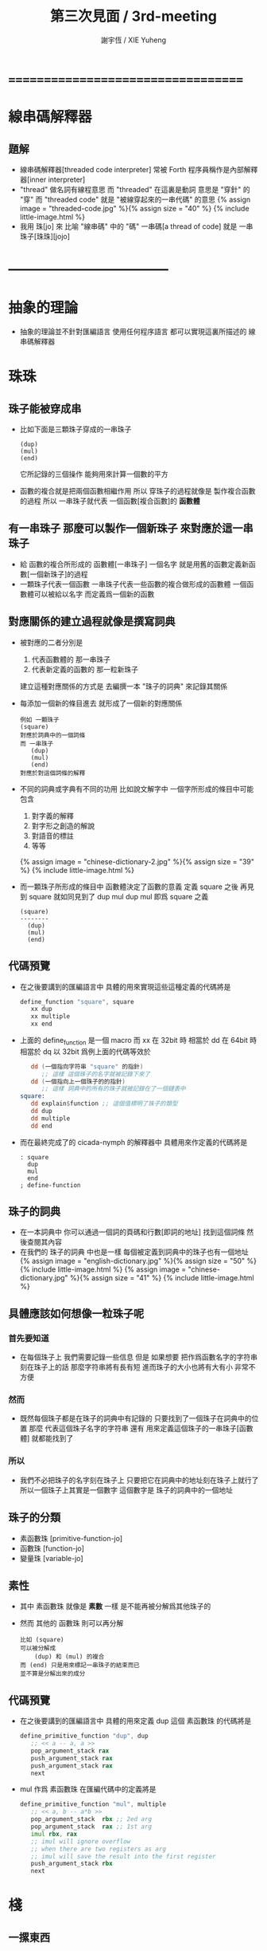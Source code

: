 #+TITLE:  第三次見面 / 3rd-meeting
#+AUTHOR: 謝宇恆 / XIE Yuheng
#+EMAIL:  xyheme@gmail.com

* ===================================
* 線串碼解釋器
** 題解
   * 線串碼解釋器[threaded code interpreter]
     常被 Forth 程序員稱作是內部解釋器[inner interpreter]
   * "thread" 做名詞有線程意思
     而 "threaded" 在這裏是動詞
     意思是 "穿針" 的 "穿"
     而 "threaded code" 就是 "被線穿起來的一串代碼" 的意思
     {% assign image = "threaded-code.jpg" %}{% assign size = "40" %}
     {% include little-image.html %}
   * 我用 珠[jo] 來 比喻 "線串碼" 中的 "碼"
     一串碼[a thread of code]
     就是 一串珠子[珠珠][jojo]
* -----------------------------------
* *抽象的理論*
  * 抽象的理論並不針對匯編語言
    使用任何程序語言
    都可以實現這裏所描述的 線串碼解釋器
* 珠珠
** 珠子能被穿成串
   * 比如下面是三顆珠子穿成的一串珠子
     #+begin_src return-stack
        (dup)
        (mul)
        (end)
     #+end_src
     它所記錄的三個操作
     能夠用來計算一個數的平方
   * 函數的複合就是把兩個函數相繼作用
     所以 穿珠子的過程就像是 製作複合函數的過程
     所以 一串珠子就代表 一個函數[複合函數]的 *函數體*
** 有一串珠子 那麼可以製作一個新珠子 來對應於這一串珠子
   * 給 函數的複合所形成的 函數體[一串珠子] 一個名字
     就是用舊的函數定義新函數[一個新珠子]的過程
   * 一顆珠子代表一個函數
     一串珠子代表一些函數的複合做形成的函數體
     一個函數體可以被給以名字
     而定義爲一個新的函數
** 對應關係的建立過程就像是撰寫詞典
   * 被對應的二者分別是
     1. 代表函數體的 那一串珠子
     2. 代表新定義的函數的 那一粒新珠子
     建立這種對應關係的方式是
     去編撰一本 "珠子的詞典" 來記錄其關係
   * 每添加一個新的條目進去
     就形成了一個新的對應關係
     #+begin_src return-stack
     例如 一顆珠子
     (square)
     對應於詞典中的一個詞條
     而 一串珠子
        (dup)
        (mul)
        (end)
     對應於對這個詞條的解釋
     #+end_src
   * 不同的詞典或字典有不同的功用
     比如說文解字中
     一個字所形成的條目中可能包含
     1. 對字義的解釋
     2. 對字形之創造的解說
     3. 對語音的標註
     4. 等等
     {% assign image = "chinese-dictionary-2.jpg" %}{% assign size = "39" %}
     {% include little-image.html %}
   * 而一顆珠子所形成的條目中
     函數體決定了函數的意義
     定義 square 之後
     再見到 square 就如同見到了 dup mul
     dup mul 即爲 square 之義
     #+begin_src return-stack
     (square)
     --------
       (dup)
       (mul)
       (end)
     #+end_src
** *代碼預覽*
   * 在之後要講到的匯編語言中
     具體的用來實現這些這種定義的代碼將是
     #+begin_src fasm
     define_function "square", square
        xx dup
        xx multiple
        xx end
     #+end_src
   * 上面的 define_function 是一個 macro
     而 xx 在 32bit 時 相當於 dd
     在 64bit 時 相當於 dq
     以 32bit 爲例上面的代碼等效於
     #+begin_src fasm
        dd (一個指向字符串 "square" 的指針)
           ;; 這樣 這個珠子的名字就被記錄下來了
        dd (一個指向上一個珠子的的指針)
           ;; 這樣 詞典中的所有的珠子就被記錄在了一個鏈表中
     square:
        dd explain$function ;; 這個值標明了珠子的類型
        dd dup
        dd multiple
        dd end
     #+end_src
   * 而在最終完成了的 cicada-nymph 的解釋器中
     具體用來作定義的代碼將是
     #+begin_src cicada-nymph
     : square
       dup
       mul
       end
     ; define-function
     #+end_src
** 珠子的詞典
   * 在一本詞典中
     你可以通過一個詞的頁碼和行數[即詞的地址]
     找到這個詞條 然後查閱其內容
   * 在我們的 珠子的詞典 中也是一樣
     每個被定義到詞典中的珠子也有一個地址
     {% assign image = "english-dictionary.jpg" %}{% assign size = "50" %}
     {% include little-image.html %}
     {% assign image = "chinese-dictionary.jpg" %}{% assign size = "41" %}
     {% include little-image.html %}
** 具體應該如何想像一粒珠子呢
*** 首先要知道
    * 在每個珠子上
      我們需要記錄一些信息
      但是
      如果想要 把作爲函數名字的字符串 刻在珠子上的話
      那麼字符串將有長有短
      進而珠子的大小也將有大有小
      非常不方便
*** 然而
    * 既然每個珠子都是在珠子的詞典中有記錄的
      只要找到了一個珠子在詞典中的位置
      那麼
      代表這個珠子名字的字符串
      還有 用來定義這個珠子的一串珠子[函數體]
      就都能找到了
*** 所以
    * 我們不必把珠子的名字刻在珠子上
      只要把它在詞典中的地址刻在珠子上就行了
      所以一個珠子上其實是一個數字
      這個數字是 珠子的詞典中的一個地址
** 珠子的分類
   * 素函數珠 [primitive-function-jo]
   * 函數珠   [function-jo]
   * 變量珠   [variable-jo]
** 素性
   * 其中
     素函數珠 就像是 *素數* 一樣
     是不能再被分解爲其他珠子的
   * 然而
     其他的 函數珠 則可以再分解
     #+begin_src return-stack
     比如 (square)
     可以被分解成
         (dup) 和 (mul) 的複合
     而 (end) 只是用來標記一串珠子的結束而已
     並不算是分解出來的成分
     #+end_src
** *代碼預覽*
   * 在之後要講到的匯編語言中
     具體的用來定義 dup 這個 素函數珠 的代碼將是
     #+begin_src fasm
     define_primitive_function "dup", dup
        ;; << a -- a, a >>
        pop_argument_stack rax
        push_argument_stack rax
        push_argument_stack rax
        next
     #+end_src
   * mul 作爲 素函數珠 在匯編代碼中的定義將是
     #+begin_src fasm
     define_primitive_function "mul", multiple
        ;; << a, b -- a*b >>
        pop_argument_stack  rbx ;; 2ed arg
        pop_argument_stack  rax ;; 1st arg
        imul rbx, rax
        ;; imul will ignore overflow
        ;; when there are two registers as arg
        ;; imul will save the result into the first register
        push_argument_stack rbx
        next
     #+end_src
* 棧
** 一摞東西
   * 啥東西都行
** 這摞東西的特點是
   * 放在下面[或前面]東西
     必須等放在上面[或後面]東西
     都被拿走之後
     才能被拿走
** 對棧有兩個基本的操作
   * 入棧 [push]
   * 出棧 [pop]
** *代碼預覽*
   * 在之後要講到的匯編語言中
     用以實現兩個主要的棧的代碼將是
     [以 64bit 的代碼爲例]
     #+begin_src fasm
     ;; 分配內存
        preserve 64 * jo_size
     address$argument_stack labeling
        preserve 1024 * 1024 * jo_size


     ;; 用一個寄存器當作指針
     define pointer$argument_stack r15


     ;; 把兩個基本操作定義成 macro
     macro push_argument_stack register {
        mov [pointer$argument_stack], register
        add pointer$argument_stack, jo_size
     }

     macro pop_argument_stack register {
        sub pointer$argument_stack, jo_size
        mov register, [pointer$argument_stack]
     }


     ;; 在匯編代碼中使用這兩個基本操作的例子
     define_primitive_function "dup", dup
        ;; << a -- a a >>
        pop_argument_stack rax
        push_argument_stack rax
        push_argument_stack rax
        next

     define_primitive_function "drop", drop
        ;; << a -- >>
        pop_argument_stack rax
        next
     #+end_src
* 函數語義之形成
** 參數棧與返回棧
   * 參數棧 [argument-stack]
   * 返回棧 [return-stack]
** 參數傳遞
   * 利用 參數棧
   * 你可以想像每個 素函數珠
     能夠幫你召喚出一個小機器人[或者小精靈]
     來爲你做一些計算和操作
   * 計算的材料都要從 參數棧 中取 [即函數的參數]
     並且計算的結果也要返回 棧參數 中 [即函數的返回值]
     比如
     #+begin_src return-stack
     (mul) : 素函數珠
          它召喚出來一個小精靈
          幫你做乘法

     (dup) : 素函數珠
          它召喚出來一個小精靈
          來把 參數棧 頂部的數複製一下

     (square) : 複合函數珠
          因爲它是被分解成
          上面的兩個 素函數 的複合的
     #+end_src
   * 這樣 參數棧 就成了 小精靈們 傳遞計算結果的場所
     一個 小精靈 計算成果
     可以被作爲 另一個 小精靈 的參數
** 函數的 嵌套定義 與 嵌套調用
   * 你可以把 返回棧 return-stack 想像成一個鉄棍子
     棍子串着一溜圈子
     #+begin_src return-stack
     - [ . ] - [ . ] - [ . ] - [ . ] - [ . ]
     #+end_src
     圈子上可以卡珠子
     一串珠子中的某個珠子 可以被卡在棍子的圈子上
     #+begin_src return-stack
                               (666)
         (22)                  (666)
     - [ (22) ] - [ (33) ] - [ (666) ] - [ . ] - [ . ]
         (22)       (33)
         (22)       (33)
                    (33)
     #+end_src
   * 只要把一串珠子放到返回棧裏
     然後啓動 線串碼解釋器
     就能形成函數 調用 與 返回 的語義了
   * 比如下面的例子所展示的
*** at the beginning
    * argument-stack
      << 2 >>
    * return-stack
      #+begin_src return-stack
      - [ (square) ]
          (square)
          (end)
      #+end_src
*** next (1)
    * argument-stack
      << 2 >>
    * return-stack
      #+begin_src return-stack
          (square)
      - [ (square) ] - [ (dup) ]
          (end)          (mul)
                         (end)
      #+end_src
*** next (2)
    * argument-stack
      << 2, 2 >>
    * return-stack
      #+begin_src return-stack
          (square)       (dup)
      - [ (square) ] - [ (mul) ]
          (end)          (end)
      #+end_src
*** next (3)
    * argument-stack << 4 >>
    * return-stack
      #+begin_src return-stack
                         (dup)
          (square)       (mul)
      - [ (square) ] - [ (end) ]
          (end)
      #+end_src
*** next (4)
    * argument-stack << 4 >>
    * return-stack
      #+begin_src return-stack
          (square)
          (square)
      - [ (end) ] - [ (dup) ]
                      (mul)
                      (end)
      #+end_src
*** next (5)
    * argument-stack
      << 4, 4 >>
    * return-stack
      #+begin_src return-stack
          (square)
          (square)    (dup)
      - [ (end) ] - [ (mul) ]
                      (end)
      #+end_src
*** next (6)
    * argument-stack
      << 16 >>
    * return-stack
      #+begin_src return-stack
          (square)    (dup)
          (square)    (mul)
      - [ (end) ] - [ (end) ]
      #+end_src
*** next (7)
    * argument-stack
      << 16 >>
    * return-stack
      #+begin_src return-stack
          (square)
          (square)
      - [ (end) ]
      #+end_src
*** next (8)
    * argument-stack
      << 16 >>
    * return-stack
      #+begin_src return-stack
      - [  ]
      #+end_src
    * it is really simple
      ^-^
      is it not ?
* -----------------------------------
* 具體計算機構架 之 x86 篇
** 回憶費恩曼的比喻
   | 能比                 | 所比               |
   |----------------------+--------------------|
   | 檔案館               | 一級存儲器 (內存)  |
   | 黑板                 | 中央處理器的寄存器 |
   | 檔案館員工一名       | 中央處理器 (CPU)   |
   | 檔案館員工的基本素養 | 處理器的指令集     |
** 32bit 與 64bit
   * CPU 的寄存器的大小
     [基本數學運算所能處理的數字的大小]
   * 內存 的地址範圍
     [CPU 的尋址能力]
     [地址總線的寬度]
** 利慾薰心者引發的災難
   * 三個模式
     | 16bit | real-mode    |
     | 32bit | protect-mode |
     | 64bit | long-mode    |
   * 當設 CPU 從 16bit 升級到 32bit
     CPU 必須保持能夠運行 16bit 的老程序的能力
     這種設計被成爲 "向後兼容"
     "向後兼容"
     1. 不利於 CPU 的設計師把 CPU 設計好
        比如
        若不考慮 "向後兼容" 的問題
        32bit 的 CPU 就可以設計得更加優雅和精簡
     2. 不利於 編碼者給 CPU 寫程序
        因爲複雜而不易學習與理解
     3. 有利於 CPU 公司 和 軟件公司 的短期利潤率
        買了新硬件的人 也可能買老程序
        買了老程序的人 也更願意買新硬件
   * 這是典型的
     因利慾薰心 而目光短淺
     因目光短淺 而作出壞的決策
     而壞的決策的積累 而產生了災難性的後果
   * 三個模式的產生
     只是這種災難的一方面而已
** 檔案館
   * 以 32bit 爲例
     32 根地址总线作爲二進制數
     能夠編碼 2 的 32 次方 個數字
     範圍是  0  到  2 的 32 次方 減 1
     |              | 簡記 | 實際               | 約           |
     |--------------+------+--------------------+--------------|
     | 2 的 10 次方 | 1K   | 1024               | 1000         |
     | 2 的 20 次方 | 1M   | 1024 * 1024        | 1000 000     |
     | 2 的 30 次方 | 1G   | 1024 * 1024 * 1024 | 1000 000 000 |
   * 所以 2 的 32 次方
     也就是 4G 那麼多個抽屜
     所以如果你使用 32bit 的操作系統
     你的超過 4G 的內存就報廢了
   * 每個抽屜裏都可以放一個 byte
     也就是 8 bits 的數據
   * 比如下面三個抽屜
     | 抽屜 | 存放的數據 |
     |------+------------|
     | 1024 |   10010011 |
     | 1025 |   00000001 |
     | 1026 |   00001000 |
** 黑板
   * 白板 ?
     {% assign image = "little-table-of-x86-registers.png" %}{% assign size = "40" %}
     {% include little-image.html %}
   * 通用寄存器的表格
     #+begin_src fasm
     |--------+--------+---------------+-------------+---------------|
     | 8bit   | 16bit  | 32bit         | 64bit       | naming note   |
     | [byte] | [word] | [double word] | [quad word] |               |
     |--------+--------+---------------+-------------+---------------|
     | al, ah | ax     | eax           | rax         | accumulator   |
     | bl, bh | bx     | ebx           | rbx         | base          |
     | cl, ch | cx     | ecx           | rcx         | counter       |
     | dl, dh | dx     | edx           | rdx         | data          |
     | sil    | si     | esi           | rsi         | source        |
     | dil    | di     | edi           | rdi         | destination   |
     | spl    | sp     | esp           | rsp         | stack pointer |
     | bpl    | bp     | ebp           | rbp         | stack base    |
     |--------+--------+---------------+-------------+---------------|
     | r8b    | r8w    | r8d           | r8          |               |
     | r9b    | r9w    | r9d           | r9          |               |
     | r10b   | r10w   | r10d          | r10         |               |
     | r11b   | r11w   | r11d          | r11         |               |
     | r12b   | r12w   | r12d          | r12         |               |
     | r13b   | r13w   | r13d          | r13         |               |
     | r14b   | r14w   | r14d          | r14         |               |
     | r15b   | r15w   | r15d          | r15         |               |
     |--------+--------+---------------+-------------+---------------|
     #+end_src
* -----------------------------------
* *具體的實現*
  * 具體在匯編語言中
    來實現上面所描述的 抽象的 線串碼解釋器
* 匯編語言中製作棧
* 珠珠之數據結構
* 函數語義的形成
* -----------------------------------
* 資料
** OSdev [社區]
   * 一羣設計新的操作系統的人所做成的社區
     有非常好的 [[http://forum.osdev.org/][維基]] 和 [[http://forum.osdev.org/][論壇]]
** 控制複雜性
   * 程序設計中的一大部分知識和技巧
     是關於 *如何控制複雜性* 的
     並且這裏所說的是關於 *表達* 的複雜性
     想要度量的是 表達 與 理解 的難易程度
     [而不是算法的時空消耗]
   * 因此
     正如 scheme 的設計者 在 SICP 這門課程中所說的
     "計算機科學" 既不是科學
     又不以機器爲主要研究對象
   * 之所以說 "不是科學"
     是因爲它不踐行科學的方法論
     之所以說 "不以機器爲主要研究對象"
     正如 天文學不以天文望遠鏡爲主要研究對象 一樣
   * 而在我看來
     好的程序語言之好
     就在於它能夠爲我提供工具與機制
     以使我能夠更好地控制複雜性
** 程序語言的關鍵
   * 爲了學習一個程序語言我們需要知道三點
     1. 基本的元素有那些
     2. 如何用基本的元素來構造更複雜的東西
     3. 當構造出來的東西變得更複雜之時
        有哪些方法能用來控制這些複雜的東西
   * 上面的觀點來自於 scheme 的設計者
     他的表達是
     1. primitive elements
     2. means of combination
     3. means of abstraction
   * 比如
     以匯編語言爲例
     上面的三點分別是
     1. 機器的基本指令
     2. 把編碼好的指令 一個接一個地 寫在一起
        機器就順着執行它們
     3. 把一段指令視爲一個子程序
        用這段指令開頭的地址來代表這個子程序
        有了這個地址
        就可以在別處調用它
* ===================================
